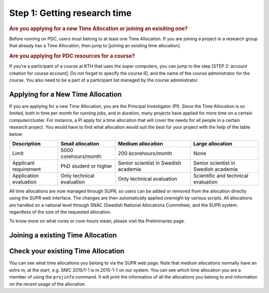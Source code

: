 .. index:: Getting research time at PDC
.. _get_time:

Step 1: Getting research time
=============================

.. rubric:: Are you applying for a new Time Allocation or joining an exisiting one?

Before running on PDC, users must belong to at least one Time Allocation. If you are joining a project in a research group that already has a Time Allocation, then jump to [joining an existing time allocation].


.. rubric:: Are you applying for PDC resources for a course?

If you're a participant of a course at KTH that uses the super computers, you can jump to the step [STEP 2: account creation for course account]. Do not forget to specify the course ID, and the name of the course administrator for the course. You also need to be a part of a participant list managed by the course administrator.


Applying for a New Time Allocation
############################

If you are applying for a new Time Allocation, you are the Principal Investigator (PI). Since the Time Allocation is so limited, both in time per month for running jobs, and in duration, many projects have applied for more time on a certain computer/cluster. For instance, a PI apply for a time allocation that will cover the needs for all people in a certain research project. You would have to find what allocation would suit the best for your project with the help of the table below:

.. table::
   :widths: auto
   :align: center

   ========================= ==================================== ==================================== ====================================
   Description                          Small allocation                     Medium allocation                    Large allocation
   ========================= ==================================== ==================================== ====================================
   Limit                     5000 corehours/month                 200 kcorehours/month                 None
   Applicant requirement     PhD student or higher                Senior scientist in Swedish academia Senior scientist in Swedish academia
   Application evaluation    Only technical evaluation            Only technical evaluation            Scientific and technical evaluation
   ========================= ==================================== ==================================== ====================================

.. Add to large allocation, application evaluation: Evidence of successful work at a medium level needed. Performed by SNAC twice a year   

All time allocations are now managed through SUPR, so users can be added or removed from the allocation directly using the SUPR web interface. The changes are then automatically applied overnight by various scripts. All allocations are handled on a national level through SNAC (Swedish National Allocations Committee), and the SUPR system. regardless of the size of the requested allocation.

To know more on what cores or core-hours mean, please visit the Preliminaries page.

Joining a existing Time Allocation
##################################

Check your existing Time Allocation
###################################

You can see what time allocations you belong to via the SUPR web page. Note that medium allocations normally have an extra m, at the start, e.g. SNIC 2015/1-1 is m.2015-1-1 on our system. You can see which time allocation you are a member of using the ``projinfo`` command. It will print the information of all the allocations you belong to and information on the recent usage of the allocation.

.. Shouldn't be here. Maybe in running research section. Acknowledge your SNAC/PDC time allocation
